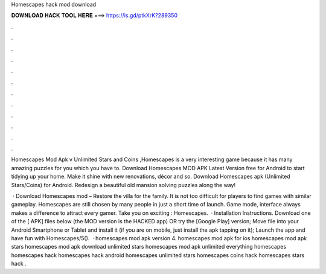 Homescapes hack mod download



𝐃𝐎𝐖𝐍𝐋𝐎𝐀𝐃 𝐇𝐀𝐂𝐊 𝐓𝐎𝐎𝐋 𝐇𝐄𝐑𝐄 ===> https://is.gd/ptkXrK?289350



.



.



.



.



.



.



.



.



.



.



.



.

Homescapes Mod Apk v Unlimited Stars and Coins ,Homescapes is a very interesting game because it has many amazing puzzles for you which you have to. Download Homescapes MOD APK Latest Version free for Android to start tidying up your home. Make it shine with new renovations, décor and so. Download Homescapes apk (Unlimited Stars/Coins) for Android. Redesign a beautiful old mansion solving puzzles along the way!

 · Download Homescapes mod – Restore the villa for the family. It is not too difficult for players to find games with similar gameplay. Homescapes are still chosen by many people in just a short time of launch. Game mode, interface always makes a difference to attract every gamer. Take you on exciting : Homescapes.  · Installation Instructions. Download one of the [ APK] files below (the MOD version is the HACKED app) OR try the [Google Play] version; Move  file into your Android Smartphone or Tablet and install it (if you are on mobile, just install the apk tapping on it); Launch the app and have fun with Homescapes/5().  · ️homescapes mod apk version 4. homescapes mod apk for ios homescapes mod apk stars homescapes mod apk download unlimited stars homescapes mod apk unlimited everything homescapes homescapes hack homescapes hack android homescapes unlimited stars homescapes coins hack homescapes stars hack .
